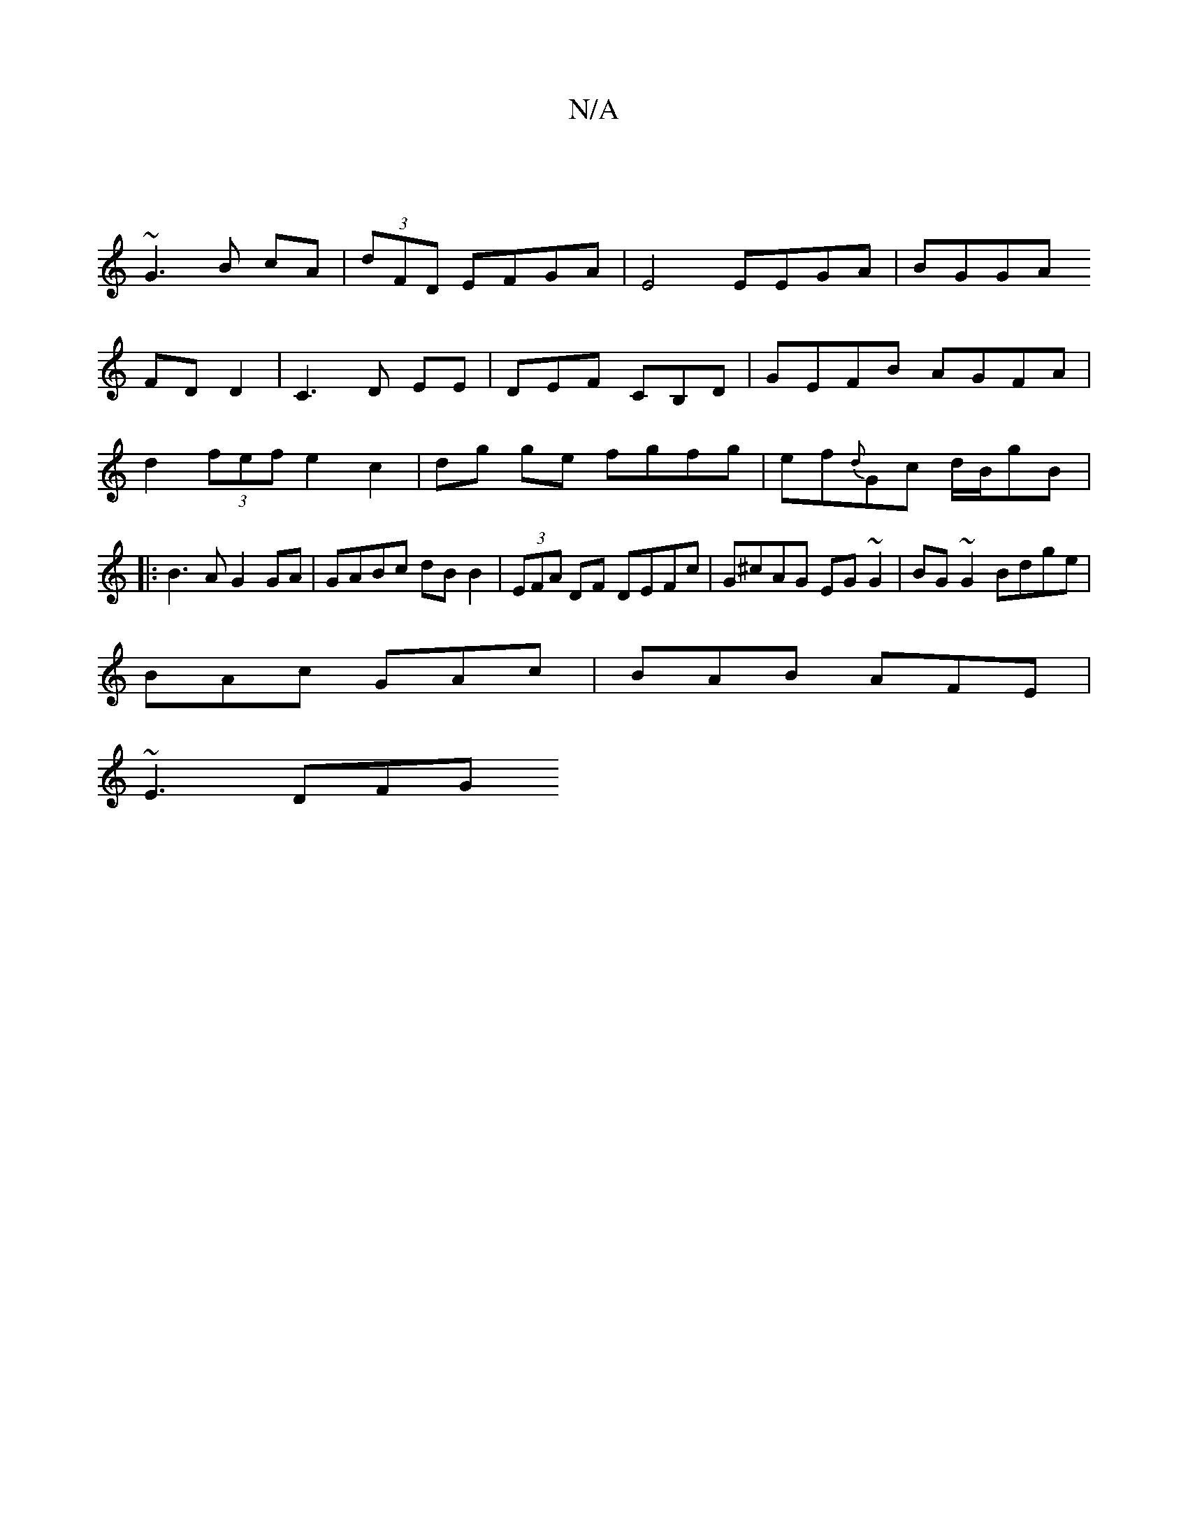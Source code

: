 X:1
T:N/A
M:4/4
R:N/A
K:Cmajor
||
~G3B cA|(3dFD EFGA | E4 EEGA | BGGA 
FDD2 |C3D EE|DEF CB,D|GEFB AGFA|
d2(3fef e2 c2|dg ge fgfg|ef{d}Gc d/B/gB|:B3A G2 GA| GABc dB B2|(3EFA DF DEFc |G^cAG EG ~G2|BG~G2 Bdge|
BAc GAc|BAB AFE|
~E3 DFG